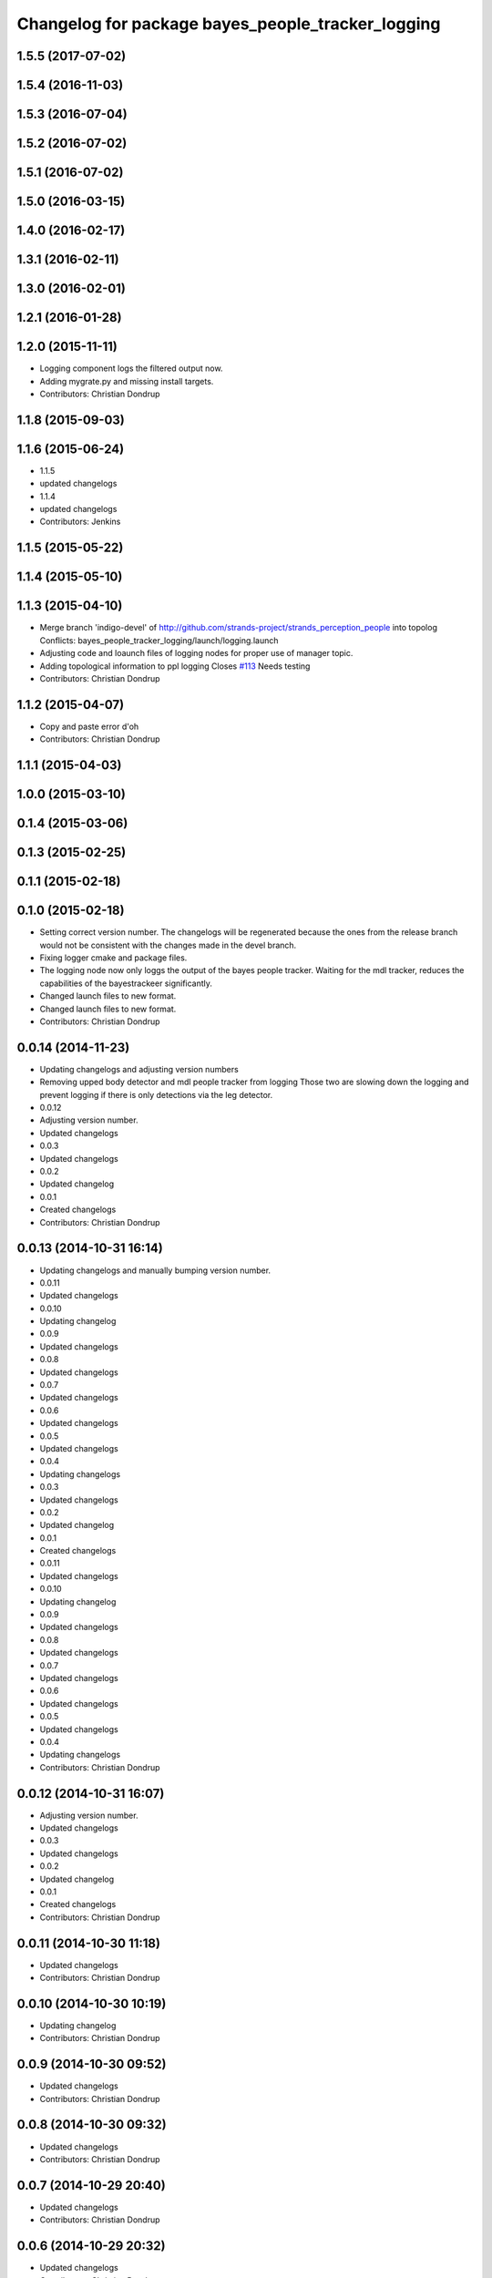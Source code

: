 ^^^^^^^^^^^^^^^^^^^^^^^^^^^^^^^^^^^^^^^^^^^^^^^^^^
Changelog for package bayes_people_tracker_logging
^^^^^^^^^^^^^^^^^^^^^^^^^^^^^^^^^^^^^^^^^^^^^^^^^^

1.5.5 (2017-07-02)
------------------

1.5.4 (2016-11-03)
------------------

1.5.3 (2016-07-04)
------------------

1.5.2 (2016-07-02)
------------------

1.5.1 (2016-07-02)
------------------

1.5.0 (2016-03-15)
------------------

1.4.0 (2016-02-17)
------------------

1.3.1 (2016-02-11)
------------------

1.3.0 (2016-02-01)
------------------

1.2.1 (2016-01-28)
------------------

1.2.0 (2015-11-11)
------------------
* Logging component logs the filtered output now.
* Adding mygrate.py and missing install targets.
* Contributors: Christian Dondrup

1.1.8 (2015-09-03)
------------------

1.1.6 (2015-06-24)
------------------
* 1.1.5
* updated changelogs
* 1.1.4
* updated changelogs
* Contributors: Jenkins

1.1.5 (2015-05-22)
------------------

1.1.4 (2015-05-10)
------------------

1.1.3 (2015-04-10)
------------------
* Merge branch 'indigo-devel' of http://github.com/strands-project/strands_perception_people into topolog
  Conflicts:
  bayes_people_tracker_logging/launch/logging.launch
* Adjusting code and loaunch files of logging nodes for proper use of manager topic.
* Adding topological information to ppl logging
  Closes `#113 <https://github.com/strands-project/strands_perception_people/issues/113>`_
  Needs testing
* Contributors: Christian Dondrup

1.1.2 (2015-04-07)
------------------
* Copy and paste error
  d'oh
* Contributors: Christian Dondrup

1.1.1 (2015-04-03)
------------------

1.0.0 (2015-03-10)
------------------

0.1.4 (2015-03-06)
------------------

0.1.3 (2015-02-25)
------------------

0.1.1 (2015-02-18)
------------------

0.1.0 (2015-02-18)
------------------
* Setting correct version number. The changelogs will be regenerated because the ones from the release branch would not be consistent with the changes made in the devel branch.
* Fixing logger cmake and package files.
* The logging node now only loggs the output of the bayes people tracker. Waiting for the mdl tracker, reduces the capabilities of the bayestrackeer significantly.
* Changed launch files to new format.
* Changed launch files to new format.
* Contributors: Christian Dondrup

0.0.14 (2014-11-23)
-------------------
* Updating changelogs and adjusting version numbers
* Removing upped body detector and mdl people tracker from logging
  Those two are slowing down the logging and prevent logging if there is only detections via the leg detector.
* 0.0.12
* Adjusting version number.
* Updated changelogs
* 0.0.3
* Updated changelogs
* 0.0.2
* Updated changelog
* 0.0.1
* Created changelogs
* Contributors: Christian Dondrup

0.0.13 (2014-10-31 16:14)
-------------------------
* Updating changelogs and manually bumping version number.
* 0.0.11
* Updated changelogs
* 0.0.10
* Updating changelog
* 0.0.9
* Updated changelogs
* 0.0.8
* Updated changelogs
* 0.0.7
* Updated changelogs
* 0.0.6
* Updated changelogs
* 0.0.5
* Updated changelogs
* 0.0.4
* Updating changelogs
* 0.0.3
* Updated changelogs
* 0.0.2
* Updated changelog
* 0.0.1
* Created changelogs
* 0.0.11
* Updated changelogs
* 0.0.10
* Updating changelog
* 0.0.9
* Updated changelogs
* 0.0.8
* Updated changelogs
* 0.0.7
* Updated changelogs
* 0.0.6
* Updated changelogs
* 0.0.5
* Updated changelogs
* 0.0.4
* Updating changelogs
* Contributors: Christian Dondrup

0.0.12 (2014-10-31 16:07)
-------------------------
* Adjusting version number.
* Updated changelogs
* 0.0.3
* Updated changelogs
* 0.0.2
* Updated changelog
* 0.0.1
* Created changelogs
* Contributors: Christian Dondrup

0.0.11 (2014-10-30 11:18)
-------------------------
* Updated changelogs
* Contributors: Christian Dondrup

0.0.10 (2014-10-30 10:19)
-------------------------
* Updating changelog
* Contributors: Christian Dondrup

0.0.9 (2014-10-30 09:52)
------------------------
* Updated changelogs
* Contributors: Christian Dondrup

0.0.8 (2014-10-30 09:32)
------------------------
* Updated changelogs
* Contributors: Christian Dondrup

0.0.7 (2014-10-29 20:40)
------------------------
* Updated changelogs
* Contributors: Christian Dondrup

0.0.6 (2014-10-29 20:32)
------------------------
* Updated changelogs
* Contributors: Christian Dondrup

0.0.5 (2014-10-29 18:30)
------------------------
* Updated changelogs
* Contributors: Christian Dondrup

0.0.4 (2014-10-29 18:22)
------------------------
* Updating changelogs
* Contributors: Christian Dondrup

0.0.3 (2014-10-23)
------------------
* Updated changelogs
* Added LICENSE files. Fixes `#101 <https://github.com/strands-project/strands_perception_people/issues/101>`_
* Contributors: Christian Dondrup, Lucas Beyer

0.0.2 (2014-10-18 17:39)
------------------------
* Updated changelog
* Contributors: Christian Dondrup

0.0.1 (2014-10-18 17:28)
------------------------
* Created changelogs
* Renamed strands_pedestrian_tracking to mdl_people_tracker
  This also includes renaming the messages and most of the parameters.
* Prepared bayes_people_tracker_logging for release
* Splitting utils package into seperate packages.
* Contributors: Christian Dondrup
